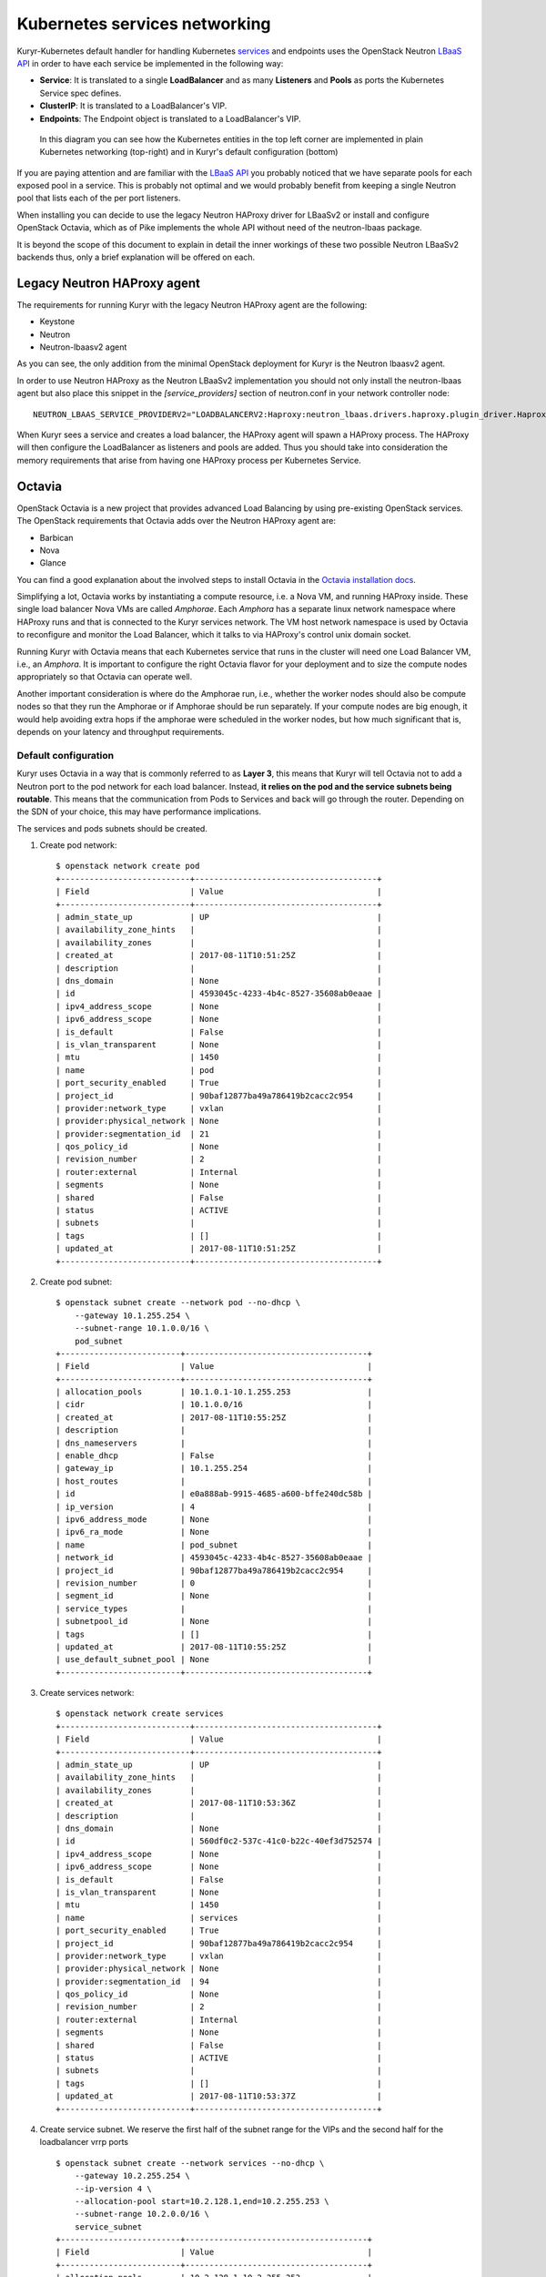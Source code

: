 Kubernetes services networking
==============================

Kuryr-Kubernetes default handler for handling Kubernetes `services`_ and
endpoints uses the OpenStack Neutron `LBaaS API`_ in order to have each service
be implemented in the following way:

* **Service**: It is translated to a single **LoadBalancer** and as many
  **Listeners** and **Pools** as ports the Kubernetes Service spec defines.
* **ClusterIP**: It is translated to a LoadBalancer's VIP.
* **Endpoints**: The Endpoint object is translated to a LoadBalancer's VIP.

.. _services: https://kubernetes.io/docs/concepts/services-networking/service/
.. _LBaaS API: https://wiki.openstack.org/wiki/Neutron/LBaaS/API_2.0

.. figure:: ../../images/lbaas_translation.svg
  :width: 100%
  :alt: Graphical depiction of the translation explained above

  In this diagram you can see how the Kubernetes entities in the top left corner
  are implemented in plain Kubernetes networking (top-right) and in Kuryr's
  default configuration (bottom)

If you are paying attention and are familiar with the `LBaaS API`_ you probably
noticed that we have separate pools for each exposed pool in a service. This is
probably not optimal and we would probably benefit from keeping a single Neutron
pool that lists each of the per port listeners.

When installing you can decide to use the legacy Neutron HAProxy driver for
LBaaSv2 or install and configure OpenStack Octavia, which as of Pike implements
the whole API without need of the neutron-lbaas package.

It is beyond the scope of this document to explain in detail the inner workings
of these two possible Neutron LBaaSv2 backends thus, only a brief explanation
will be offered on each.

Legacy Neutron HAProxy agent
----------------------------

The requirements for running Kuryr with the legacy Neutron HAProxy agent are the
following:

* Keystone
* Neutron
* Neutron-lbaasv2 agent

As you can see, the only addition from the minimal OpenStack deployment for
Kuryr is the Neutron lbaasv2 agent.

In order to use Neutron HAProxy as the Neutron LBaaSv2 implementation you should
not only install the neutron-lbaas agent but also place this snippet in the
*[service_providers]* section of neutron.conf in your network controller node::

    NEUTRON_LBAAS_SERVICE_PROVIDERV2="LOADBALANCERV2:Haproxy:neutron_lbaas.drivers.haproxy.plugin_driver.HaproxyOnHostPluginDriver:default"

When Kuryr sees a service and creates a load balancer, the HAProxy agent will
spawn a HAProxy process. The HAProxy will then configure the LoadBalancer as
listeners and pools are added. Thus you should take into consideration the
memory requirements that arise from having one HAProxy process per Kubernetes
Service.

Octavia
-------

OpenStack Octavia is a new project that provides advanced Load Balancing by
using pre-existing OpenStack services. The OpenStack requirements that Octavia
adds over the Neutron HAProxy agent are:

* Barbican
* Nova
* Glance

You can find a good explanation about the involved steps to install Octavia in
the `Octavia installation docs`_.

.. _Octavia installation docs: https://docs.openstack.org/octavia/latest/contributor/guides/dev-quick-start.html

Simplifying a lot, Octavia works by instantiating a compute resource, i.e. a
Nova VM, and running HAProxy inside. These single load balancer Nova VMs are
called *Amphorae*. Each *Amphora* has a separate linux network namespace where
HAProxy runs and that is connected to the Kuryr services network. The VM host
network namespace is used by Octavia to reconfigure and monitor the Load
Balancer, which it talks to via HAProxy's control unix domain socket.

Running Kuryr with Octavia means that each Kubernetes service that runs in the
cluster will need one Load Balancer VM, i.e., an *Amphora*. It is important to
configure the right Octavia flavor for your deployment and to size the compute
nodes appropriately so that Octavia can operate well.

Another important consideration is where do the Amphorae run, i.e., whether the
worker nodes should also be compute nodes so that they run the Amphorae or if
Amphorae should be run separately. If your compute nodes are big enough, it
would help avoiding extra hops if the amphorae were scheduled in the worker
nodes, but how much significant that is, depends on your latency and throughput
requirements.

Default configuration
~~~~~~~~~~~~~~~~~~~~~

Kuryr uses Octavia in a way that is commonly referred to as **Layer 3**, this
means that Kuryr will tell Octavia not to add a Neutron port to the pod network
for each load balancer. Instead, **it relies on the pod and the service subnets
being routable**. This means that the communication from Pods to Services and
back will go through the router. Depending on the SDN of your choice, this may
have performance implications.

The services and pods subnets should be created.

#. Create pod network::

    $ openstack network create pod
    +---------------------------+--------------------------------------+
    | Field                     | Value                                |
    +---------------------------+--------------------------------------+
    | admin_state_up            | UP                                   |
    | availability_zone_hints   |                                      |
    | availability_zones        |                                      |
    | created_at                | 2017-08-11T10:51:25Z                 |
    | description               |                                      |
    | dns_domain                | None                                 |
    | id                        | 4593045c-4233-4b4c-8527-35608ab0eaae |
    | ipv4_address_scope        | None                                 |
    | ipv6_address_scope        | None                                 |
    | is_default                | False                                |
    | is_vlan_transparent       | None                                 |
    | mtu                       | 1450                                 |
    | name                      | pod                                  |
    | port_security_enabled     | True                                 |
    | project_id                | 90baf12877ba49a786419b2cacc2c954     |
    | provider:network_type     | vxlan                                |
    | provider:physical_network | None                                 |
    | provider:segmentation_id  | 21                                   |
    | qos_policy_id             | None                                 |
    | revision_number           | 2                                    |
    | router:external           | Internal                             |
    | segments                  | None                                 |
    | shared                    | False                                |
    | status                    | ACTIVE                               |
    | subnets                   |                                      |
    | tags                      | []                                   |
    | updated_at                | 2017-08-11T10:51:25Z                 |
    +---------------------------+--------------------------------------+

#. Create pod subnet::

    $ openstack subnet create --network pod --no-dhcp \
        --gateway 10.1.255.254 \
        --subnet-range 10.1.0.0/16 \
        pod_subnet
    +-------------------------+--------------------------------------+
    | Field                   | Value                                |
    +-------------------------+--------------------------------------+
    | allocation_pools        | 10.1.0.1-10.1.255.253                |
    | cidr                    | 10.1.0.0/16                          |
    | created_at              | 2017-08-11T10:55:25Z                 |
    | description             |                                      |
    | dns_nameservers         |                                      |
    | enable_dhcp             | False                                |
    | gateway_ip              | 10.1.255.254                         |
    | host_routes             |                                      |
    | id                      | e0a888ab-9915-4685-a600-bffe240dc58b |
    | ip_version              | 4                                    |
    | ipv6_address_mode       | None                                 |
    | ipv6_ra_mode            | None                                 |
    | name                    | pod_subnet                           |
    | network_id              | 4593045c-4233-4b4c-8527-35608ab0eaae |
    | project_id              | 90baf12877ba49a786419b2cacc2c954     |
    | revision_number         | 0                                    |
    | segment_id              | None                                 |
    | service_types           |                                      |
    | subnetpool_id           | None                                 |
    | tags                    | []                                   |
    | updated_at              | 2017-08-11T10:55:25Z                 |
    | use_default_subnet_pool | None                                 |
    +-------------------------+--------------------------------------+

#. Create services network::

    $ openstack network create services
    +---------------------------+--------------------------------------+
    | Field                     | Value                                |
    +---------------------------+--------------------------------------+
    | admin_state_up            | UP                                   |
    | availability_zone_hints   |                                      |
    | availability_zones        |                                      |
    | created_at                | 2017-08-11T10:53:36Z                 |
    | description               |                                      |
    | dns_domain                | None                                 |
    | id                        | 560df0c2-537c-41c0-b22c-40ef3d752574 |
    | ipv4_address_scope        | None                                 |
    | ipv6_address_scope        | None                                 |
    | is_default                | False                                |
    | is_vlan_transparent       | None                                 |
    | mtu                       | 1450                                 |
    | name                      | services                             |
    | port_security_enabled     | True                                 |
    | project_id                | 90baf12877ba49a786419b2cacc2c954     |
    | provider:network_type     | vxlan                                |
    | provider:physical_network | None                                 |
    | provider:segmentation_id  | 94                                   |
    | qos_policy_id             | None                                 |
    | revision_number           | 2                                    |
    | router:external           | Internal                             |
    | segments                  | None                                 |
    | shared                    | False                                |
    | status                    | ACTIVE                               |
    | subnets                   |                                      |
    | tags                      | []                                   |
    | updated_at                | 2017-08-11T10:53:37Z                 |
    +---------------------------+--------------------------------------+

#. Create service subnet. We reserve the first half of the subnet range for the
   VIPs and the second half for the loadbalancer vrrp ports ::

    $ openstack subnet create --network services --no-dhcp \
        --gateway 10.2.255.254 \
        --ip-version 4 \
        --allocation-pool start=10.2.128.1,end=10.2.255.253 \
        --subnet-range 10.2.0.0/16 \
        service_subnet
    +-------------------------+--------------------------------------+
    | Field                   | Value                                |
    +-------------------------+--------------------------------------+
    | allocation_pools        | 10.2.128.1-10.2.255.253              |
    | cidr                    | 10.2.0.0/16                          |
    | created_at              | 2017-08-11T11:02:24Z                 |
    | description             |                                      |
    | dns_nameservers         |                                      |
    | enable_dhcp             | False                                |
    | gateway_ip              | 10.2.255.254                         |
    | host_routes             |                                      |
    | id                      | d6438a81-22fa-4a88-9b05-c4723662ef36 |
    | ip_version              | 4                                    |
    | ipv6_address_mode       | None                                 |
    | ipv6_ra_mode            | None                                 |
    | name                    | service_subnet                       |
    | network_id              | 560df0c2-537c-41c0-b22c-40ef3d752574 |
    | project_id              | 90baf12877ba49a786419b2cacc2c954     |
    | revision_number         | 0                                    |
    | segment_id              | None                                 |
    | service_types           |                                      |
    | subnetpool_id           | None                                 |
    | tags                    | []                                   |
    | updated_at              | 2017-08-11T11:02:24Z                 |
    | use_default_subnet_pool | None                                 |
    +-------------------------+--------------------------------------+

#. Create a router to give L3 connectivity between the pod and the service
   subnets. If you already have one, you can use it::

    $ openstack router create kuryr-kubernetes
    +-------------------------+--------------------------------------+
    | Field                   | Value                                |
    +-------------------------+--------------------------------------+
    | admin_state_up          | UP                                   |
    | availability_zone_hints |                                      |
    | availability_zones      |                                      |
    | created_at              | 2017-08-11T11:06:21Z                 |
    | description             |                                      |
    | distributed             | False                                |
    | external_gateway_info   | None                                 |
    | flavor_id               | None                                 |
    | ha                      | False                                |
    | id                      | d2a06d95-8abd-471b-afbe-9dfe475dd8a4 |
    | name                    | kuryr-kubernetes                     |
    | project_id              | 90baf12877ba49a786419b2cacc2c954     |
    | revision_number         | None                                 |
    | routes                  |                                      |
    | status                  | ACTIVE                               |
    | tags                    | []                                   |
    | updated_at              | 2017-08-11T11:06:21Z                 |
    +-------------------------+--------------------------------------+

#. Create router ports in the pod and service subnets::

    $ openstack port create --network pod --fixed-ip ip-address=10.1.255.254 pod_subnet_router
    +-----------------------+---------------------------------------------------------------------------+
    | Field                 | Value                                                                     |
    +-----------------------+---------------------------------------------------------------------------+
    | admin_state_up        | UP                                                                        |
    | allowed_address_pairs |                                                                           |
    | binding_host_id       |                                                                           |
    | binding_profile       |                                                                           |
    | binding_vif_details   |                                                                           |
    | binding_vif_type      | unbound                                                                   |
    | binding_vnic_type     | normal                                                                    |
    | created_at            | 2017-08-11T11:10:47Z                                                      |
    | data_plane_status     | None                                                                      |
    | description           |                                                                           |
    | device_id             |                                                                           |
    | device_owner          |                                                                           |
    | dns_assignment        | None                                                                      |
    | dns_name              | None                                                                      |
    | extra_dhcp_opts       |                                                                           |
    | fixed_ips             | ip_address='10.1.255.254', subnet_id='e0a888ab-9915-4685-a600-bffe240dc58b' |
    | id                    | 0a82dfff-bf45-4738-a1d2-36d4ad81a5fd                                      |
    | ip_address            | None                                                                      |
    | mac_address           | fa:16:3e:49:70:b5                                                         |
    | name                  | pod_subnet_router                                                         |
    | network_id            | 4593045c-4233-4b4c-8527-35608ab0eaae                                      |
    | option_name           | None                                                                      |
    | option_value          | None                                                                      |
    | port_security_enabled | True                                                                      |
    | project_id            | 90baf12877ba49a786419b2cacc2c954                                          |
    | qos_policy_id         | None                                                                      |
    | revision_number       | 3                                                                         |
    | security_group_ids    | 2d6e006e-572a-4939-93b8-0f45b40777f7                                      |
    | status                | DOWN                                                                      |
    | subnet_id             | None                                                                      |
    | tags                  | []                                                                        |
    | trunk_details         | None                                                                      |
    | updated_at            | 2017-08-11T11:10:47Z                                                      |
    +-----------------------+---------------------------------------------------------------------------+

    $ openstack port create --network services \
          --fixed-ip ip-address=10.2.255.254 \
          service_subnet_router
    +-----------------------+-----------------------------------------------------------------------------+
    | Field                 | Value                                                                       |
    +-----------------------+-----------------------------------------------------------------------------+
    | admin_state_up        | UP                                                                          |
    | allowed_address_pairs |                                                                             |
    | binding_host_id       |                                                                             |
    | binding_profile       |                                                                             |
    | binding_vif_details   |                                                                             |
    | binding_vif_type      | unbound                                                                     |
    | binding_vnic_type     | normal                                                                      |
    | created_at            | 2017-08-11T11:16:56Z                                                        |
    | data_plane_status     | None                                                                        |
    | description           |                                                                             |
    | device_id             |                                                                             |
    | device_owner          |                                                                             |
    | dns_assignment        | None                                                                        |
    | dns_name              | None                                                                        |
    | extra_dhcp_opts       |                                                                             |
    | fixed_ips             | ip_address='10.2.255.254', subnet_id='d6438a81-22fa-4a88-9b05-c4723662ef36' |
    | id                    | 572cee3d-c30a-4ee6-a59c-fe9529a6e168                                        |
    | ip_address            | None                                                                        |
    | mac_address           | fa:16:3e:65:de:e5                                                           |
    | name                  | service_subnet_router                                                       |
    | network_id            | 560df0c2-537c-41c0-b22c-40ef3d752574                                        |
    | option_name           | None                                                                        |
    | option_value          | None                                                                        |
    | port_security_enabled | True                                                                        |
    | project_id            | 90baf12877ba49a786419b2cacc2c954                                            |
    | qos_policy_id         | None                                                                        |
    | revision_number       | 3                                                                           |
    | security_group_ids    | 2d6e006e-572a-4939-93b8-0f45b40777f7                                        |
    | status                | DOWN                                                                        |
    | subnet_id             | None                                                                        |
    | tags                  | []                                                                          |
    | trunk_details         | None                                                                        |
    | updated_at            | 2017-08-11T11:16:57Z                                                        |
    +-----------------------+-----------------------------------------------------------------------------+

#. Add the router to the service and the pod subnets::

    $ openstack router add port \
          d2a06d95-8abd-471b-afbe-9dfe475dd8a4 \
          0a82dfff-bf45-4738-a1d2-36d4ad81a5fd

    $ openstack router add port \
          d2a06d95-8abd-471b-afbe-9dfe475dd8a4 \
          572cee3d-c30a-4ee6-a59c-fe9529a6e168

#. Configure kuryr.conf pod subnet and service subnet to point to the same
   subnet created in step (1)::

    [neutron_defaults]
    pod_subnet = e0a888ab-9915-4685-a600-bffe240dc58b
    service_subnet = d6438a81-22fa-4a88-9b05-c4723662ef36

#. Configure Kubernetes API server to use only a subset of the service
   addresses, **10.2.0.0/17**. The rest will be used for loadbalancer *vrrp*
   ports managed by Octavia. To configure Kubernetes with this CIDR range you
   have to add the following parameter to its command line invocation::

    --service-cluster-ip-range=10.2.0.0/17

   As a result of this, Kubernetes will allocate the **10.2.0.1** address to the
   Kubernetes API service, i.e., the service used for pods to talk to the
   Kubernetes API server. It will be able to allocate service addresses up until
   **10.2.127.254**. The rest of the addresses, as stated above, will be for
   Octavia load balancer *vrrp* ports. **If this subnetting was not done,
   Octavia would allocate *vrrp* ports with the Neutron IPAM from the same range
   as Kubernetes service IPAM and we'd end up with conflicts**.

#. Once you have Kubernetes installed and you have the API host reachable from
   the pod subnet, follow the `Making the Pods be able to reach the Kubernetes
   API`_ section

Alternative configuration
~~~~~~~~~~~~~~~~~~~~~~~~~
It is actually possible to avoid this routing by performing a deployment change
that was successfully pioneered by the people at EasyStack Inc. which consists
of doing the following:

#. Create the pod network and subnet so that it has enough addresses for both
   the pod ports and the subnet. We are limiting the allocation range out of the
   service range so that nor Octavia nor Kuryr-Kubernetes pod allocation create
   ports in the part reserved for services

   Create the network::

    $ openstack network create k8s
    +---------------------------+--------------------------------------+
    | Field                     | Value                                |
    +---------------------------+--------------------------------------+
    | admin_state_up            | UP                                   |
    | availability_zone_hints   |                                      |
    | availability_zones        |                                      |
    | created_at                | 2017-08-10T15:58:19Z                 |
    | description               |                                      |
    | dns_domain                | None                                 |
    | id                        | 9fa35362-0bf7-4b5b-8921-f0c7f60a7dd3 |
    | ipv4_address_scope        | None                                 |
    | ipv6_address_scope        | None                                 |
    | is_default                | False                                |
    | is_vlan_transparent       | None                                 |
    | mtu                       | 1450                                 |
    | name                      | k8s                                  |
    | port_security_enabled     | True                                 |
    | project_id                | 90baf12877ba49a786419b2cacc2c954     |
    | provider:network_type     | vxlan                                |
    | provider:physical_network | None                                 |
    | provider:segmentation_id  | 69                                   |
    | qos_policy_id             | None                                 |
    | revision_number           | 2                                    |
    | router:external           | Internal                             |
    | segments                  | None                                 |
    | shared                    | False                                |
    | status                    | ACTIVE                               |
    | subnets                   |                                      |
    | tags                      | []                                   |
    | updated_at                | 2017-08-10T15:58:20Z                 |
    +---------------------------+--------------------------------------+

   Create the subnet. Note that we disable dhcp as Kuryr-Kubernetes pod subnets
   have no need for them for Pod networking. We also put the gateway on the last
   IP of the subnet range so that the beginning of the range can be kept for
   Kubernetes driven service IPAM::

    $ openstack subnet create --network k8s --no-dhcp \
        --gateway 10.0.255.254 \
        --ip-version 4 \
        --allocation-pool start=10.0.64.0,end=10.0.255.253 \
        --subnet-range 10.0.0.0/16 \
        k8s_subnet
    +-------------------------+--------------------------------------+
    | Field                   | Value                                |
    +-------------------------+--------------------------------------+
    | allocation_pools        | 10.0.64.0-10.0.255.253               |
    | cidr                    | 10.0.0.0/16                          |
    | created_at              | 2017-08-10T16:07:11Z                 |
    | description             |                                      |
    | dns_nameservers         |                                      |
    | enable_dhcp             | False                                |
    | gateway_ip              | 10.0.255.254                         |
    | host_routes             |                                      |
    | id                      | 3a1df0d9-f738-4293-8de6-6c624f742980 |
    | ip_version              | 4                                    |
    | ipv6_address_mode       | None                                 |
    | ipv6_ra_mode            | None                                 |
    | name                    | k8s_subnet                           |
    | network_id              | 9fa35362-0bf7-4b5b-8921-f0c7f60a7dd3 |
    | project_id              | 90baf12877ba49a786419b2cacc2c954     |
    | revision_number         | 0                                    |
    | segment_id              | None                                 |
    | service_types           |                                      |
    | subnetpool_id           | None                                 |
    | tags                    | []                                   |
    | updated_at              | 2017-08-10T16:07:11Z                 |
    | use_default_subnet_pool | None                                 |
    +-------------------------+--------------------------------------+

#. Configure kuryr.conf pod subnet and service subnet to point to the same
   subnet created in step (1)::

    [neutron_defaults]
    pod_subnet = 3a1df0d9-f738-4293-8de6-6c624f742980
    service_subnet = 3a1df0d9-f738-4293-8de6-6c624f742980

#. Configure Kubernetes API server to use only a subset of the addresses for
   services, **10.0.0.0/18**. The rest will be used for pods. To configure
   Kubernetes with this CIDR range you have to add the following parameter to
   its command line invokation::

    --service-cluster-ip-range=10.0.0.0/18

   As a result of this, Kubernetes will allocate the **10.0.0.1** address to the
   Kubernetes API service, i.e., the service used for pods to talk to the
   Kubernetes API server. It will be able to allocate service addresses up until
   **10.0.63.255**. The rest of the addresses will be for pods or Octavia load
   balancer *vrrp* ports.

#. Once you have Kubernetes installed and you have the API host reachable from
   the pod subnet, follow the `Making the Pods be able to reach the Kubernetes API`_
   section

Making the Pods be able to reach the Kubernetes API
---------------------------------------------------

Once you have Kubernetes installed and you have the API host reachable from the
pod subnet (that means you should add 10.0.255.254 to a router that gives
access to it), you should create a load balancer configuration for the
Kubernetes service to be accessible to Pods.

#. Create the load balancer (Kubernetes always picks the first address of the
   range we gave in *--service-cluster-ip-range*)::

    $ openstack loadbalancer create --vip-address 10.0.0.1 \
         --vip-subnet-id 3a1df0d9-f738-4293-8de6-6c624f742980 \
         --name default/kubernetes
    +---------------------+--------------------------------------+
    | Field               | Value                                |
    +---------------------+--------------------------------------+
    | admin_state_up      | True                                 |
    | created_at          | 2017-08-10T16:16:30                  |
    | description         |                                      |
    | flavor              |                                      |
    | id                  | 84c1c0da-2065-43c5-86c9-f2235566b111 |
    | listeners           |                                      |
    | name                | default/kubernetes                   |
    | operating_status    | OFFLINE                              |
    | pools               |                                      |
    | project_id          | 90baf12877ba49a786419b2cacc2c954     |
    | provider            | octavia                              |
    | provisioning_status | PENDING_CREATE                       |
    | updated_at          | None                                 |
    | vip_Address         | 10.0.0.1                             |
    | vip_network_id      | 9fa35362-0bf7-4b5b-8921-f0c7f60a7dd3 |
    | vip_port_id         | d1182d33-686b-4bcc-9754-8d46e373d647 |
    | vip_subnet_id       | 3a1df0d9-f738-4293-8de6-6c624f742980 |
    +---------------------+--------------------------------------+

#. Create the Pool for all the Kubernetes API hosts::

    $ openstack loadbalancer pool create --name default/kubernetes:HTTPS:443 \
          --protocol HTTPS --lb-algorithm LEAST_CONNECTIONS \
          --loadbalancer 84c1c0da-2065-43c5-86c9-f2235566b111
    +---------------------+--------------------------------------+
    | Field               | Value                                |
    +---------------------+--------------------------------------+
    | admin_state_up      | True                                 |
    | created_at          | 2017-08-10T16:21:52                  |
    | description         |                                      |
    | healthmonitor_id    |                                      |
    | id                  | 22ae71be-1d71-4a6d-9dd8-c6a4f8e87061 |
    | lb_algorithm        | LEAST_CONNECTIONS                    |
    | listeners           |                                      |
    | loadbalancers       | 84c1c0da-2065-43c5-86c9-f2235566b111 |
    | members             |                                      |
    | name                | default/kubernetes:HTTPS:443         |
    | operating_status    | OFFLINE                              |
    | project_id          | 90baf12877ba49a786419b2cacc2c954     |
    | protocol            | HTTPS                                |
    | provisioning_status | PENDING_CREATE                       |
    | session_persistence | None                                 |
    | updated_at          | None                                 |
    +---------------------+--------------------------------------+

#. Add a member for each Kubernetes API server. We recommend setting the name
   to be the hostname of the host where the Kubernetes API runs::

    $ openstack loadbalancer member create \
          --name k8s-master-0 \
          --address 192.168.1.2 \
          --protocol-port 6443 \
          22ae71be-1d71-4a6d-9dd8-c6a4f8e87061
    +---------------------+--------------------------------------+
    | Field               | Value                                |
    +---------------------+--------------------------------------+
    | address             | 192.168.1.2                          |
    | admin_state_up      | True                                 |
    | created_at          | 2017-08-10T16:40:57                  |
    | id                  | 9ba24740-3666-49e8-914d-233068de6423 |
    | name                | k8s-master-0                         |
    | operating_status    | NO_MONITOR                           |
    | project_id          | 90baf12877ba49a786419b2cacc2c954     |
    | protocol_port       | 6443                                 |
    | provisioning_status | PENDING_CREATE                       |
    | subnet_id           | None                                 |
    | updated_at          | None                                 |
    | weight              | 1                                    |
    | monitor_port        | None                                 |
    | monitor_address     | None                                 |
    +---------------------+--------------------------------------+

#. Create a listener for the load balancer that defaults to the created pool::

    $ openstack loadbalancer listener create \
          --name default/kubernetes:HTTPS:443 \
          --protocol HTTPS \
          --default-pool 22ae71be-1d71-4a6d-9dd8-c6a4f8e87061 \
          --protocol-port 443 \
          84c1c0da-2065-43c5-86c9-f2235566b111
    +---------------------------+--------------------------------------+
    | Field                     | Value                                |
    +---------------------------+--------------------------------------+
    | admin_state_up            | True                                 |
    | connection_limit          | -1                                   |
    | created_at                | 2017-08-10T16:46:55                  |
    | default_pool_id           | 22ae71be-1d71-4a6d-9dd8-c6a4f8e87061 |
    | default_tls_container_ref | None                                 |
    | description               |                                      |
    | id                        | f18b9af6-6336-4a8c-abe5-cb7b89c6b621 |
    | insert_headers            | None                                 |
    | l7policies                |                                      |
    | loadbalancers             | 84c1c0da-2065-43c5-86c9-f2235566b111 |
    | name                      | default/kubernetes:HTTPS:443         |
    | operating_status          | OFFLINE                              |
    | project_id                | 90baf12877ba49a786419b2cacc2c954     |
    | protocol                  | HTTPS                                |
    | protocol_port             | 443                                  |
    | provisioning_status       | PENDING_CREATE                       |
    | sni_container_refs        | []                                   |
    | updated_at                | 2017-08-10T16:46:55                  |
    +---------------------------+--------------------------------------+

